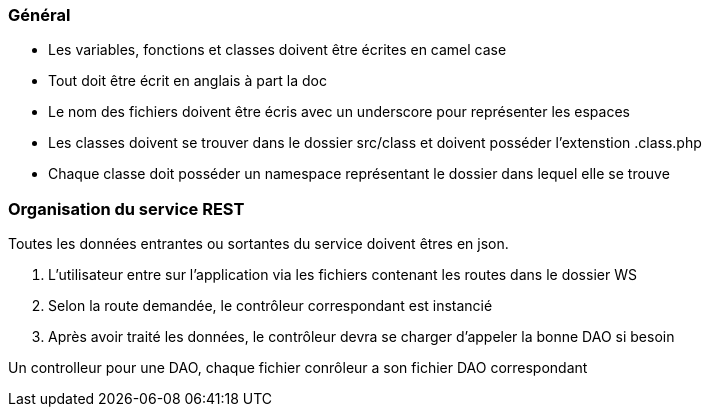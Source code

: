 === Général
    - Les variables, fonctions et classes doivent être écrites en camel case
    - Tout doit être écrit en anglais à part la doc
    - Le nom des fichiers doivent être écris avec un underscore pour représenter les espaces
    - Les classes doivent se trouver dans le dossier src/class et doivent posséder l'extenstion .class.php
    - Chaque classe doit posséder un namespace représentant le dossier dans lequel elle se trouve

=== Organisation du service REST
Toutes les données entrantes ou sortantes du service doivent êtres en json. + 

    1. L'utilisateur entre sur l'application via les fichiers contenant les routes dans le dossier WS + 
    2. Selon la route demandée, le contrôleur correspondant est instancié
    3. Après avoir traité les données, le contrôleur devra se charger d'appeler la bonne DAO si besoin

Un controlleur pour une DAO, chaque fichier conrôleur a son fichier DAO correspondant +

